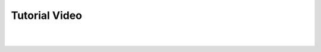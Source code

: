 Tutorial Video
================

.. raw:: html

    <div class="embed-responsive embed-responsive-16by9" style="min-width:100%; min-height:100%; max-width:1024px; max-height:1024px;">
    <iframe width="560" height="315" src="https://www.youtube.com/embed/trVmqCsWRmE" title="JEDAI Tutorial" frameborder="0" allow="accelerometer; autoplay; clipboard-write; encrypted-media; gyroscope; picture-in-picture" allowfullscreen></iframe>

    </div>

|
|
